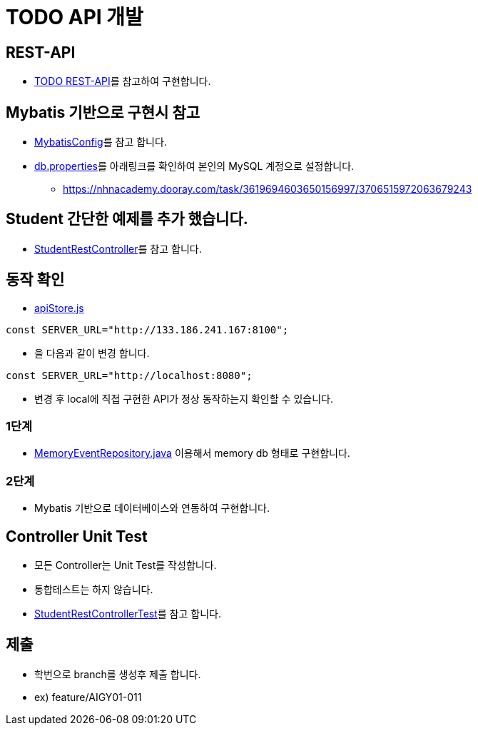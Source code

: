= TODO API 개발

== REST-API
* https://github.com/nhnacademy-bootcamp/web-frontend/blob/main/04.%EC%8B%A4%EC%8A%B5/03.Todo/06.REST%20API/index.adoc[TODO REST-API]를 참고하여 구현합니다.


== Mybatis 기반으로 구현시 참고
* link:{docdir}/src/main/java/config[MybatisConfig]를 참고 합니다.
* link:{docdir}/src/main/resources/db.properties[db.properties]를 아래링크를 확인하여 본인의 MySQL 계정으로 설정합니다.

** https://nhnacademy.dooray.com/task/3619694603650156997/3706515972063679243

== Student 간단한 예제를 추가 했습니다.
* link:{docdir}/src/main/java/com/nhnacademy/todo/controller/StudentRestController.java[StudentRestController]를 참고 합니다.

== 동작 확인
* link:src/main/webapp/resources/apiStore.js[apiStore.js]

----
const SERVER_URL="http://133.186.241.167:8100";
----
* 을 다음과 같이 변경 합니다.
----
const SERVER_URL="http://localhost:8080";
----

* 변경 후 local에 직접 구현한 API가 정상 동작하는지 확인할 수 있습니다.

=== 1단계
* link:src/main/java/com/nhnacademy/todo/repository/impl/MemoryEventRepository.java[MemoryEventRepository.java] 이용해서 memory db 형태로 구현합니다.

=== 2단계
* Mybatis 기반으로 데이터베이스와 연동하여 구현합니다.

== Controller Unit Test
* 모든 Controller는 Unit Test를 작성합니다.
* 통합테스트는 하지 않습니다.
* link:src/test/java/com/nhnacademy/todo/controller/StudentRestControllerTest.java[StudentRestControllerTest]를 참고 합니다.

== 제출
* 학번으로 branch를 생성후 제출 합니다.
* ex) feature/AIGY01-011








